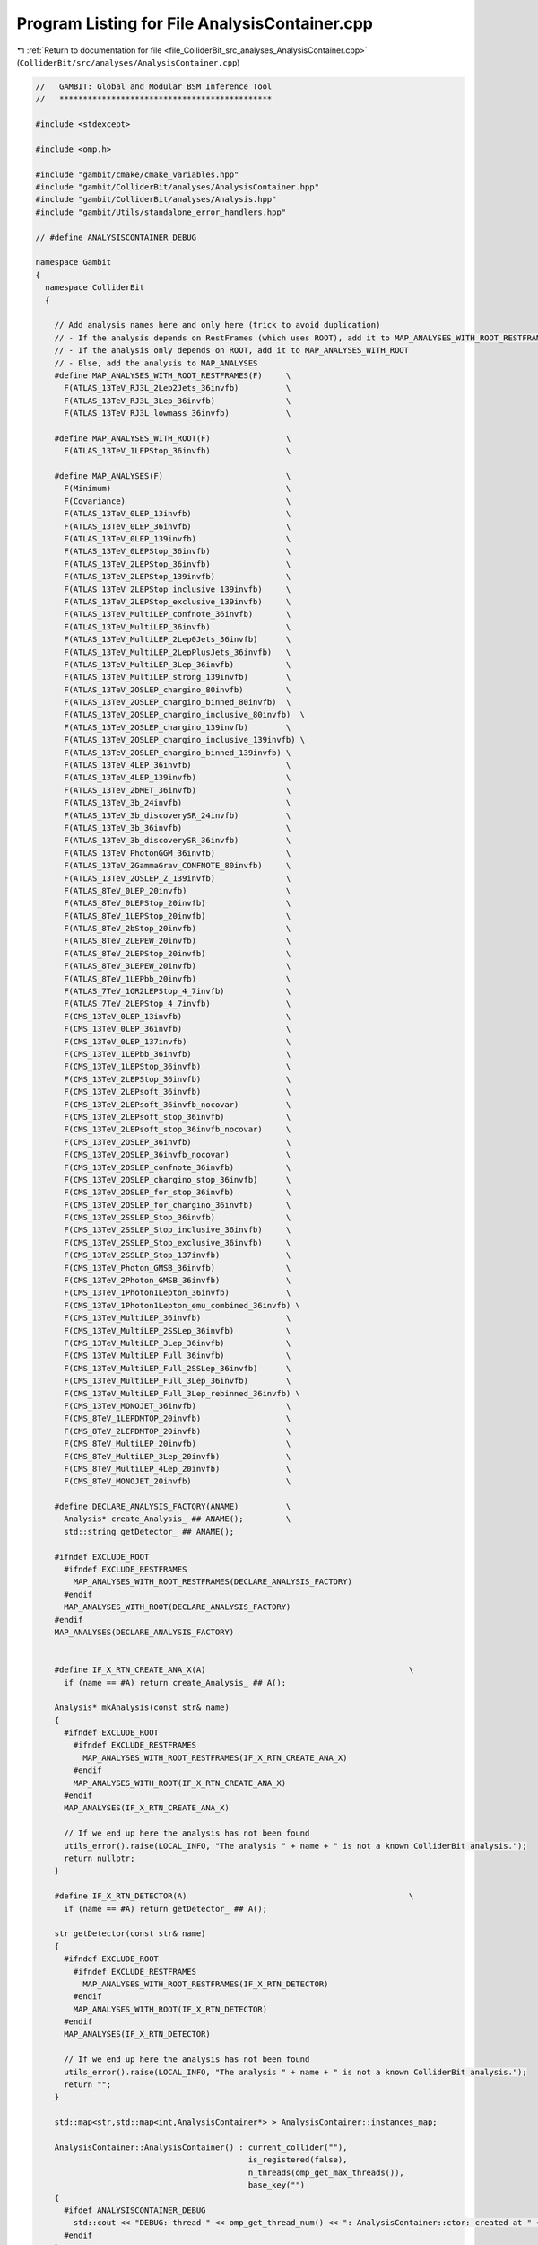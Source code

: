 
.. _program_listing_file_ColliderBit_src_analyses_AnalysisContainer.cpp:

Program Listing for File AnalysisContainer.cpp
==============================================

|exhale_lsh| :ref:`Return to documentation for file <file_ColliderBit_src_analyses_AnalysisContainer.cpp>` (``ColliderBit/src/analyses/AnalysisContainer.cpp``)

.. |exhale_lsh| unicode:: U+021B0 .. UPWARDS ARROW WITH TIP LEFTWARDS

.. code-block:: cpp

   //   GAMBIT: Global and Modular BSM Inference Tool
   //   *********************************************
   
   #include <stdexcept>
   
   #include <omp.h>
   
   #include "gambit/cmake/cmake_variables.hpp"
   #include "gambit/ColliderBit/analyses/AnalysisContainer.hpp"
   #include "gambit/ColliderBit/analyses/Analysis.hpp"
   #include "gambit/Utils/standalone_error_handlers.hpp"
   
   // #define ANALYSISCONTAINER_DEBUG
   
   namespace Gambit
   {
     namespace ColliderBit
     {
   
       // Add analysis names here and only here (trick to avoid duplication)
       // - If the analysis depends on RestFrames (which uses ROOT), add it to MAP_ANALYSES_WITH_ROOT_RESTFRAMES
       // - If the analysis only depends on ROOT, add it to MAP_ANALYSES_WITH_ROOT
       // - Else, add the analysis to MAP_ANALYSES
       #define MAP_ANALYSES_WITH_ROOT_RESTFRAMES(F)     \
         F(ATLAS_13TeV_RJ3L_2Lep2Jets_36invfb)          \
         F(ATLAS_13TeV_RJ3L_3Lep_36invfb)               \
         F(ATLAS_13TeV_RJ3L_lowmass_36invfb)            \
   
       #define MAP_ANALYSES_WITH_ROOT(F)                \
         F(ATLAS_13TeV_1LEPStop_36invfb)                \
   
       #define MAP_ANALYSES(F)                          \
         F(Minimum)                                     \
         F(Covariance)                                  \
         F(ATLAS_13TeV_0LEP_13invfb)                    \
         F(ATLAS_13TeV_0LEP_36invfb)                    \
         F(ATLAS_13TeV_0LEP_139invfb)                   \
         F(ATLAS_13TeV_0LEPStop_36invfb)                \
         F(ATLAS_13TeV_2LEPStop_36invfb)                \
         F(ATLAS_13TeV_2LEPStop_139invfb)               \
         F(ATLAS_13TeV_2LEPStop_inclusive_139invfb)     \
         F(ATLAS_13TeV_2LEPStop_exclusive_139invfb)     \
         F(ATLAS_13TeV_MultiLEP_confnote_36invfb)       \
         F(ATLAS_13TeV_MultiLEP_36invfb)                \
         F(ATLAS_13TeV_MultiLEP_2Lep0Jets_36invfb)      \
         F(ATLAS_13TeV_MultiLEP_2LepPlusJets_36invfb)   \
         F(ATLAS_13TeV_MultiLEP_3Lep_36invfb)           \
         F(ATLAS_13TeV_MultiLEP_strong_139invfb)        \
         F(ATLAS_13TeV_2OSLEP_chargino_80invfb)         \
         F(ATLAS_13TeV_2OSLEP_chargino_binned_80invfb)  \
         F(ATLAS_13TeV_2OSLEP_chargino_inclusive_80invfb)  \
         F(ATLAS_13TeV_2OSLEP_chargino_139invfb)        \
         F(ATLAS_13TeV_2OSLEP_chargino_inclusive_139invfb) \
         F(ATLAS_13TeV_2OSLEP_chargino_binned_139invfb) \
         F(ATLAS_13TeV_4LEP_36invfb)                    \
         F(ATLAS_13TeV_4LEP_139invfb)                   \
         F(ATLAS_13TeV_2bMET_36invfb)                   \
         F(ATLAS_13TeV_3b_24invfb)                      \
         F(ATLAS_13TeV_3b_discoverySR_24invfb)          \
         F(ATLAS_13TeV_3b_36invfb)                      \
         F(ATLAS_13TeV_3b_discoverySR_36invfb)          \
         F(ATLAS_13TeV_PhotonGGM_36invfb)               \
         F(ATLAS_13TeV_ZGammaGrav_CONFNOTE_80invfb)     \
         F(ATLAS_13TeV_2OSLEP_Z_139invfb)               \
         F(ATLAS_8TeV_0LEP_20invfb)                     \
         F(ATLAS_8TeV_0LEPStop_20invfb)                 \
         F(ATLAS_8TeV_1LEPStop_20invfb)                 \
         F(ATLAS_8TeV_2bStop_20invfb)                   \
         F(ATLAS_8TeV_2LEPEW_20invfb)                   \
         F(ATLAS_8TeV_2LEPStop_20invfb)                 \
         F(ATLAS_8TeV_3LEPEW_20invfb)                   \
         F(ATLAS_8TeV_1LEPbb_20invfb)                   \
         F(ATLAS_7TeV_1OR2LEPStop_4_7invfb)             \
         F(ATLAS_7TeV_2LEPStop_4_7invfb)                \
         F(CMS_13TeV_0LEP_13invfb)                      \
         F(CMS_13TeV_0LEP_36invfb)                      \
         F(CMS_13TeV_0LEP_137invfb)                     \
         F(CMS_13TeV_1LEPbb_36invfb)                    \
         F(CMS_13TeV_1LEPStop_36invfb)                  \
         F(CMS_13TeV_2LEPStop_36invfb)                  \
         F(CMS_13TeV_2LEPsoft_36invfb)                  \
         F(CMS_13TeV_2LEPsoft_36invfb_nocovar)          \
         F(CMS_13TeV_2LEPsoft_stop_36invfb)             \
         F(CMS_13TeV_2LEPsoft_stop_36invfb_nocovar)     \
         F(CMS_13TeV_2OSLEP_36invfb)                    \
         F(CMS_13TeV_2OSLEP_36invfb_nocovar)            \
         F(CMS_13TeV_2OSLEP_confnote_36invfb)           \
         F(CMS_13TeV_2OSLEP_chargino_stop_36invfb)      \
         F(CMS_13TeV_2OSLEP_for_stop_36invfb)           \
         F(CMS_13TeV_2OSLEP_for_chargino_36invfb)       \
         F(CMS_13TeV_2SSLEP_Stop_36invfb)               \
         F(CMS_13TeV_2SSLEP_Stop_inclusive_36invfb)     \
         F(CMS_13TeV_2SSLEP_Stop_exclusive_36invfb)     \
         F(CMS_13TeV_2SSLEP_Stop_137invfb)              \
         F(CMS_13TeV_Photon_GMSB_36invfb)               \
         F(CMS_13TeV_2Photon_GMSB_36invfb)              \
         F(CMS_13TeV_1Photon1Lepton_36invfb)            \
         F(CMS_13TeV_1Photon1Lepton_emu_combined_36invfb) \
         F(CMS_13TeV_MultiLEP_36invfb)                  \
         F(CMS_13TeV_MultiLEP_2SSLep_36invfb)           \
         F(CMS_13TeV_MultiLEP_3Lep_36invfb)             \
         F(CMS_13TeV_MultiLEP_Full_36invfb)             \
         F(CMS_13TeV_MultiLEP_Full_2SSLep_36invfb)      \
         F(CMS_13TeV_MultiLEP_Full_3Lep_36invfb)        \
         F(CMS_13TeV_MultiLEP_Full_3Lep_rebinned_36invfb) \
         F(CMS_13TeV_MONOJET_36invfb)                   \
         F(CMS_8TeV_1LEPDMTOP_20invfb)                  \
         F(CMS_8TeV_2LEPDMTOP_20invfb)                  \
         F(CMS_8TeV_MultiLEP_20invfb)                   \
         F(CMS_8TeV_MultiLEP_3Lep_20invfb)              \
         F(CMS_8TeV_MultiLEP_4Lep_20invfb)              \
         F(CMS_8TeV_MONOJET_20invfb)                    \
   
       #define DECLARE_ANALYSIS_FACTORY(ANAME)          \
         Analysis* create_Analysis_ ## ANAME();         \
         std::string getDetector_ ## ANAME();
   
       #ifndef EXCLUDE_ROOT
         #ifndef EXCLUDE_RESTFRAMES
           MAP_ANALYSES_WITH_ROOT_RESTFRAMES(DECLARE_ANALYSIS_FACTORY)
         #endif
         MAP_ANALYSES_WITH_ROOT(DECLARE_ANALYSIS_FACTORY)
       #endif
       MAP_ANALYSES(DECLARE_ANALYSIS_FACTORY)
   
       
       #define IF_X_RTN_CREATE_ANA_X(A)                                           \
         if (name == #A) return create_Analysis_ ## A();
   
       Analysis* mkAnalysis(const str& name)
       {
         #ifndef EXCLUDE_ROOT
           #ifndef EXCLUDE_RESTFRAMES
             MAP_ANALYSES_WITH_ROOT_RESTFRAMES(IF_X_RTN_CREATE_ANA_X)
           #endif
           MAP_ANALYSES_WITH_ROOT(IF_X_RTN_CREATE_ANA_X)
         #endif
         MAP_ANALYSES(IF_X_RTN_CREATE_ANA_X)
   
         // If we end up here the analysis has not been found
         utils_error().raise(LOCAL_INFO, "The analysis " + name + " is not a known ColliderBit analysis.");
         return nullptr;
       }
   
       #define IF_X_RTN_DETECTOR(A)                                               \
         if (name == #A) return getDetector_ ## A();
   
       str getDetector(const str& name)
       {
         #ifndef EXCLUDE_ROOT
           #ifndef EXCLUDE_RESTFRAMES
             MAP_ANALYSES_WITH_ROOT_RESTFRAMES(IF_X_RTN_DETECTOR)
           #endif
           MAP_ANALYSES_WITH_ROOT(IF_X_RTN_DETECTOR)
         #endif
         MAP_ANALYSES(IF_X_RTN_DETECTOR)
   
         // If we end up here the analysis has not been found
         utils_error().raise(LOCAL_INFO, "The analysis " + name + " is not a known ColliderBit analysis.");
         return "";
       }
   
       std::map<str,std::map<int,AnalysisContainer*> > AnalysisContainer::instances_map;
   
       AnalysisContainer::AnalysisContainer() : current_collider(""),
                                                is_registered(false),
                                                n_threads(omp_get_max_threads()),
                                                base_key("")
       {
         #ifdef ANALYSISCONTAINER_DEBUG
           std::cout << "DEBUG: thread " << omp_get_thread_num() << ": AnalysisContainer::ctor: created at " << this << std::endl;
         #endif
       }
   
   
       AnalysisContainer::~AnalysisContainer()
       {
         clear();
       }
   
   
       void AnalysisContainer::register_thread(str base_key_in)
       {
         base_key = base_key_in;
   
         #pragma omp critical
         {
           if (instances_map.count(base_key) == 0 || instances_map[base_key].count(omp_get_thread_num()) == 0)
           {
             // Add this instance to the instances map
             instances_map[base_key][omp_get_thread_num()] = this;
             is_registered = true;
   
             #ifdef ANALYSISCONTAINER_DEBUG
               std::cout << "DEBUG: thread " << omp_get_thread_num() << ": AnalysisContainer::register_thread: added " << this << " to instances_map with key " << base_key << "-" << omp_get_thread_num() << std::endl;
             #endif
           }
           else
           {
             if (not is_registered)
             {
               utils_error().raise(LOCAL_INFO, "There is already an entry with this key in instances_map, but it's not this one! Something has gone wrong...");
             }
             else
             {
               #ifdef ANALYSISCONTAINER_DEBUG
                 std::cout << "DEBUG: thread " << omp_get_thread_num() << ": AnalysisContainer::register_thread: this instance is already in instances_map" << std::endl;
               #endif
             }
           }
         }
       }
   
   
       void AnalysisContainer::clear()
       {
         // Loop through double map and delete the analysis pointers
         for(auto& collider_map_pair : analyses_map)
         {
           for(auto& analysis_pointer_pair : collider_map_pair.second)
           {
             delete analysis_pointer_pair.second;
             analysis_pointer_pair.second = nullptr;
           }
         }
   
         // Clear the double map
         analyses_map.clear();
       }
   
   
       void AnalysisContainer::set_current_collider(str collider_name)
       {
         current_collider = collider_name;
       }
   
   
       str AnalysisContainer::get_current_collider() const
       {
         return current_collider;
       }
   
   
       bool AnalysisContainer::has_analyses(str collider_name) const
       {
         bool result = false;
   
         if (analyses_map.count(collider_name) > 0)
         {
           if (analyses_map.at(collider_name).size() > 0)
           {
             result = true;
           }
         }
   
         return result;
       }
   
       bool AnalysisContainer::has_analyses() const
       {
         return has_analyses(current_collider);
       }
   
   
       void AnalysisContainer::init(const std::vector<str>& analysis_names, str collider_name)
       {
         // If a map of analyses already exist for this collider, clear it
         if (analyses_map.count(collider_name) > 0)
         {
           analyses_map[collider_name].clear();
         }
   
         // Create analysis pointers and add to the map
         for (auto& aname : analysis_names)
         {
           analyses_map[collider_name][aname] = mkAnalysis(aname);
         }
       }
   
       void AnalysisContainer::init(const std::vector<str>& analysis_names)
       {
         init(analysis_names, current_collider);
       }
   
   
       void AnalysisContainer::reset(str collider_name, str analysis_name)
       {
         analyses_map[collider_name][analysis_name]->reset();
       }
   
       void AnalysisContainer::reset(str collider_name)
       {
         for (auto& analysis_pointer_pair : analyses_map[collider_name])
         {
           analysis_pointer_pair.second->reset();
         }
       }
   
       void AnalysisContainer::reset()
       {
         reset(current_collider);
       }
   
       void AnalysisContainer::reset_all()
       {
         for(auto& collider_map_pair : analyses_map)
         {
           reset(collider_map_pair.first);
         }
       }
   
   
       const Analysis* AnalysisContainer::get_analysis_pointer(str collider_name, str analysis_name) const
       {
         return analyses_map.at(collider_name).at(analysis_name);
       }
   
       const std::map<str,Analysis*>& AnalysisContainer::get_collider_analyses_map(str collider_name) const
       {
         return analyses_map.at(collider_name);
       }
   
       const std::map<str,Analysis*>& AnalysisContainer::get_current_analyses_map() const
       {
         return analyses_map.at(current_collider);
       }
   
       const std::map<str,std::map<str,Analysis*> >& AnalysisContainer::get_full_analyses_map() const
       {
         return analyses_map;
       }
   
       void AnalysisContainer::analyze(const HEPUtils::Event& event, str collider_name, str analysis_name) const
       {
         analyses_map.at(collider_name).at(analysis_name)->analyze(event);
       }
   
       void AnalysisContainer::analyze(const HEPUtils::Event& event, str collider_name) const
       {
         for (auto& analysis_pointer_pair : analyses_map.at(collider_name))
         {
           analysis_pointer_pair.second->analyze(event);
         }
       }
   
       void AnalysisContainer::analyze(const HEPUtils::Event& event) const
       {
         analyze(event, current_collider);
       }
   
       void AnalysisContainer::collect_and_add_signal(str collider_name, str analysis_name)
       {
         for (auto& thread_container_pair : instances_map.at(base_key))
         {
           AnalysisContainer* other_container = thread_container_pair.second;
           Analysis* other_analysis = other_container->analyses_map.at(collider_name).at(analysis_name);
           analyses_map.at(collider_name).at(analysis_name)->add(other_analysis);
         }
       }
   
       void AnalysisContainer::collect_and_add_signal(str collider_name)
       {
         for (auto& analysis_pointer_pair : analyses_map[collider_name])
         {
           str analysis_name = analysis_pointer_pair.first;
           collect_and_add_signal(collider_name, analysis_name);
         }
       }
   
       void AnalysisContainer::collect_and_add_signal()
       {
         collect_and_add_signal(current_collider);
       }
   
       void AnalysisContainer::scale(str collider_name, str analysis_name, double xsec_per_event)
       {
         analyses_map[collider_name][analysis_name]->scale(xsec_per_event);
       }
   
       void AnalysisContainer::scale(str collider_name, double xsec_per_event)
       {
         for (auto& analysis_pointer_pair : analyses_map[collider_name])
         {
           str analysis_name = analysis_pointer_pair.first;
           scale(collider_name, analysis_name, xsec_per_event);
         }
       }
   
       void AnalysisContainer::scale(double xsec_per_event)
       {
         scale(current_collider, xsec_per_event);
       }
   
       void AnalysisContainer::scale_all(double xsec_per_event)
       {
         for (auto& collider_map_pair : analyses_map)
         {
           str collider_name = collider_map_pair.first;
           scale(collider_name, xsec_per_event);
         }
       }
   
     }
   }
